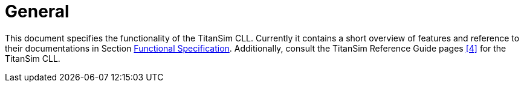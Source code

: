 = General

This document specifies the functionality of the TitanSim CLL. Currently it contains a short overview of features and reference to their documentations in Section <<3-functional_specification.adoc, Functional Specification>>. Additionally, consult the TitanSim Reference Guide pages ‎<<5-references.adoc#_4, [4]>> for the TitanSim CLL.
